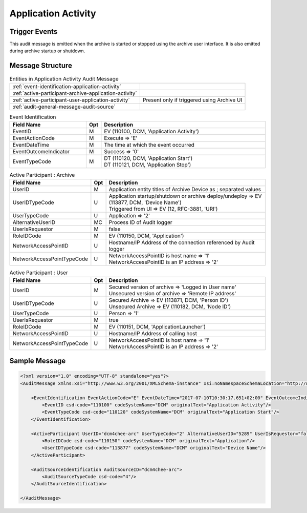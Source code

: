 Application Activity
====================

Trigger Events
--------------
This audit message is emitted when the archive is started or stopped using the archive user interface. It is also
emitted during archive startup or shutdown.

Message Structure
-----------------

.. csv-table:: Entities in Application Activity Audit Message

    :ref:`event-identification-application-activity`
    :ref:`active-participant-archive-application-activity`
    :ref:`active-participant-user-application-activity`, Present only if triggered using Archive UI
    :ref:`audit-general-message-audit-source`

.. csv-table:: Event Identification
   :name: event-identification-application-activity
   :widths: 30, 5, 65
   :header: Field Name, Opt, Description

   EventID, M, "| EV (110100, DCM, 'Application Activity')"
   EventActionCode, M, | Execute ⇒ 'E'
   EventDateTime, M, | The time at which the event occurred
   EventOutcomeIndicator, M, | Success ⇒ '0'
   EventTypeCode, M, "| DT (110120, DCM, 'Application Start')
   | DT (110121, DCM, 'Application Stop')"

.. csv-table:: Active Participant : Archive
   :name: active-participant-archive-application-activity
   :widths: 30, 5, 65
   :header: Field Name, Opt, Description

   UserID, M, | Application entity titles of Archive Device as ; separated values
   UserIDTypeCode, U, "| Application startup/shutdown or archive deploy/undeploy ⇒ EV (113877, DCM, 'Device Name')
   | Triggered from UI ⇒ EV (12, RFC-3881, 'URI')"
   UserTypeCode, U, | Application ⇒ '2'
   AlternativeUserID, MC, | Process ID of Audit logger
   UserIsRequestor, M, | false
   RoleIDCode, M, "| EV (110150, DCM, 'Application')"
   NetworkAccessPointID, U, | Hostname/IP Address of the connection referenced by Audit logger
   NetworkAccessPointTypeCode, U, "| NetworkAccessPointID is host name ⇒ '1'
   | NetworkAccessPointID is an IP address ⇒ '2'"

.. csv-table:: Active Participant : User
   :name: active-participant-user-application-activity
   :widths: 30, 5, 65
   :header: Field Name, Opt, Description

   UserID, M, "| Secured version of archive ⇒ 'Logged in User name'
   | Unsecured version of archive ⇒ 'Remote IP address'"
   UserIDTypeCode, U, "| Secured Archive ⇒ EV (113871, DCM, 'Person ID')
   | Unsecured Archive ⇒ EV (110182, DCM, 'Node ID')"
   UserTypeCode, U, | Person ⇒ '1'
   UserIsRequestor, M, | true
   RoleIDCode, M, "| EV (110151, DCM, 'ApplicationLauncher')"
   NetworkAccessPointID, U, | Hostname/IP Address of calling host
   NetworkAccessPointTypeCode, U, "| NetworkAccessPointID is host name ⇒ '1'
   | NetworkAccessPointID is an IP address ⇒ '2'"

Sample Message
--------------

.. code-block:: xml

    <?xml version="1.0" encoding="UTF-8" standalone="yes"?>
    <AuditMessage xmlns:xsi="http://www.w3.org/2001/XMLSchema-instance" xsi:noNamespaceSchemaLocation="http://www.dcm4che.org/DICOM/audit-message.rnc">

        <EventIdentification EventActionCode="E" EventDateTime="2017-07-10T10:30:17.651+02:00" EventOutcomeIndicator="0">
            <EventID csd-code="110100" codeSystemName="DCM" originalText="Application Activity"/>
            <EventTypeCode csd-code="110120" codeSystemName="DCM" originalText="Application Start"/>
        </EventIdentification>

        <ActiveParticipant UserID="dcm4chee-arc" UserTypeCode="2" AlternativeUserID="5289" UserIsRequestor="false" NetworkAccessPointID="localhost" NetworkAccessPointTypeCode="1">
            <RoleIDCode csd-code="110150" codeSystemName="DCM" originalText="Application"/>
            <UserIDTypeCode csd-code="113877" codeSystemName="DCM" originalText="Device Name"/>
        </ActiveParticipant>

        <AuditSourceIdentification AuditSourceID="dcm4chee-arc">
            <AuditSourceTypeCode csd-code="4"/>
        </AuditSourceIdentification>

    </AuditMessage>